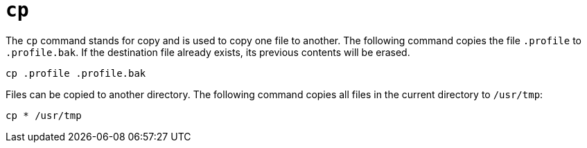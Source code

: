 = `cp`

The `cp` command stands for copy and is used to copy one file to another. The following command copies the file `.profile` to `.profile.bak`. If the destination file already exists, its previous contents will be erased.

----
cp .profile .profile.bak
----

Files can be copied to another directory. The following command copies all files in the current directory to `/usr/tmp`:

----
cp * /usr/tmp
----
